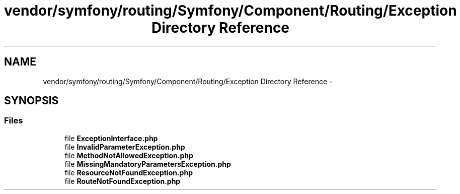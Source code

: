 .TH "vendor/symfony/routing/Symfony/Component/Routing/Exception Directory Reference" 3 "Tue Apr 14 2015" "Version 1.0" "VirtualSCADA" \" -*- nroff -*-
.ad l
.nh
.SH NAME
vendor/symfony/routing/Symfony/Component/Routing/Exception Directory Reference \- 
.SH SYNOPSIS
.br
.PP
.SS "Files"

.in +1c
.ti -1c
.RI "file \fBExceptionInterface\&.php\fP"
.br
.ti -1c
.RI "file \fBInvalidParameterException\&.php\fP"
.br
.ti -1c
.RI "file \fBMethodNotAllowedException\&.php\fP"
.br
.ti -1c
.RI "file \fBMissingMandatoryParametersException\&.php\fP"
.br
.ti -1c
.RI "file \fBResourceNotFoundException\&.php\fP"
.br
.ti -1c
.RI "file \fBRouteNotFoundException\&.php\fP"
.br
.in -1c
